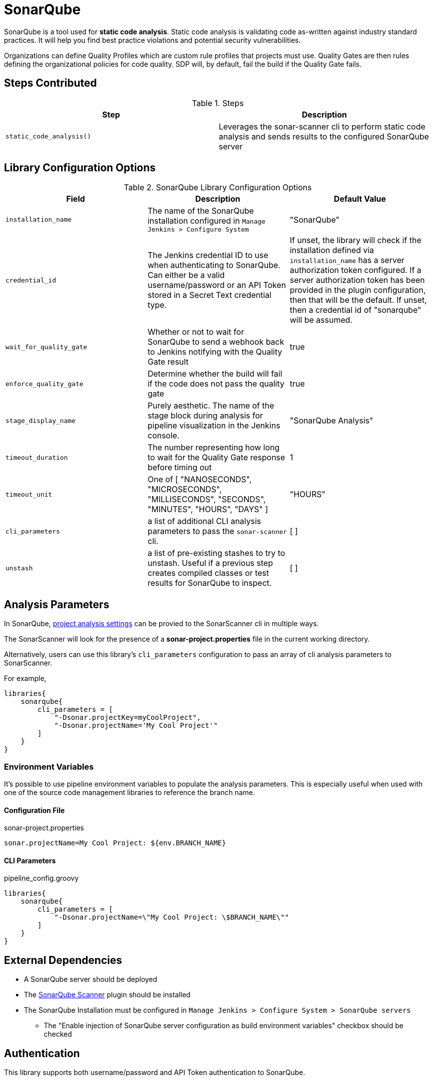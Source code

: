 = SonarQube

SonarQube is a tool used for *static code analysis*. Static code analysis is validating code as-written against industry standard practices.  It will help you find best practice violations and potential security vulnerabilities.

Organizations can define Quality Profiles which are custom rule profiles that projects must use.  Quality Gates are then rules defining the organizational policies for code quality. SDP will, by default, fail the build if the Quality Gate fails.

==  Steps Contributed

.Steps
|===
| Step | Description

| ``static_code_analysis()``
| Leverages the sonar-scanner cli to perform static code analysis and sends results to the configured SonarQube server

|===

== Library Configuration Options

.SonarQube Library Configuration Options
|===
| Field | Description | Default Value

| `installation_name`
| The name of the SonarQube installation configured in `Manage Jenkins > Configure System`
| "SonarQube"

| `credential_id`
| The Jenkins credential ID to use when authenticating to SonarQube.  Can either be a valid username/password or an API Token stored in a Secret Text credential type. 
| If unset, the library will check if the installation defined via `installation_name` has a server authorization token configured.  If a server authorization token has been provided in the plugin configuration, then that will be the default.  If unset, then a credential id of "sonarqube" will be assumed.

| `wait_for_quality_gate`
| Whether or not to wait for SonarQube to send a webhook back to Jenkins notifying with the Quality Gate result
| true 

| `enforce_quality_gate`
| Determine whether the build will fail if the code does not pass the quality gate
| true

| `stage_display_name`
| Purely aesthetic.  The name of the stage block during analysis for pipeline visualization in the Jenkins console.
| "SonarQube Analysis"

| `timeout_duration`
| The number representing how long to wait for the Quality Gate response before timing out
| 1

| `timeout_unit`
| One of [ "NANOSECONDS", "MICROSECONDS", "MILLISECONDS", "SECONDS", "MINUTES", "HOURS", "DAYS" ]
| "HOURS" 

| `cli_parameters`
| a list of additional CLI analysis parameters to pass the `sonar-scanner` cli.
| [ ]

| `unstash`
| a list of pre-existing stashes to try to unstash. Useful if a previous step creates compiled classes or test results for SonarQube to inspect. 
| [ ] 

|===

== Analysis Parameters

In SonarQube, https://docs.sonarqube.org/latest/analysis/analysis-parameters/[project analysis settings] can be provied to the SonarScanner cli in multiple ways. 

The SonarScanner will look for the presence of a **sonar-project.properties** file in the current working directory. 

Alternatively, users can use this library's `cli_parameters` configuration to pass an array of cli analysis parameters to SonarScanner.

For example, 

[source, groovy]
----
libraries{
    sonarqube{
        cli_parameters = [ 
            "-Dsonar.projectKey=myCoolProject",
            "-Dsonar.projectName='My Cool Project'"
        ]
    }
}
----

=== Environment Variables

It's possible to use pipeline environment variables to populate the analysis parameters.  This is especially useful when used with one of the source code management libraries to reference the branch name. 

==== Configuration File 

.sonar-project.properties
[source, txt]
----
sonar.projectName=My Cool Project: ${env.BRANCH_NAME}
----

==== CLI Parameters 

.pipeline_config.groovy
[source,groovy]
----
libraries{
    sonarqube{
        cli_parameters = [ 
            "-Dsonar.projectName=\"My Cool Project: \$BRANCH_NAME\""
        ]
    }
}
----

==  External Dependencies

* A SonarQube server should be deployed
* The https://plugins.jenkins.io/sonar/[SonarQube Scanner] plugin should be installed
* The SonarQube Installation must be configured in `Manage Jenkins > Configure System > SonarQube servers`
** The "Enable injection of SonarQube server configuration as build environment variables" checkbox should be checked

== Authentication

This library supports both username/password and API Token authentication to SonarQube. 

If anonymous access is disabled for the SonarQube Server (*it probably should be*), then you will need to create an API Token and store it as a Secret Text credential in the Jenkins Credential Store for reference in `Manage Jenkins > Configure System > Sonarqube servers` as the `Server authentication token`.

==  Troubleshooting

==  FAQ
